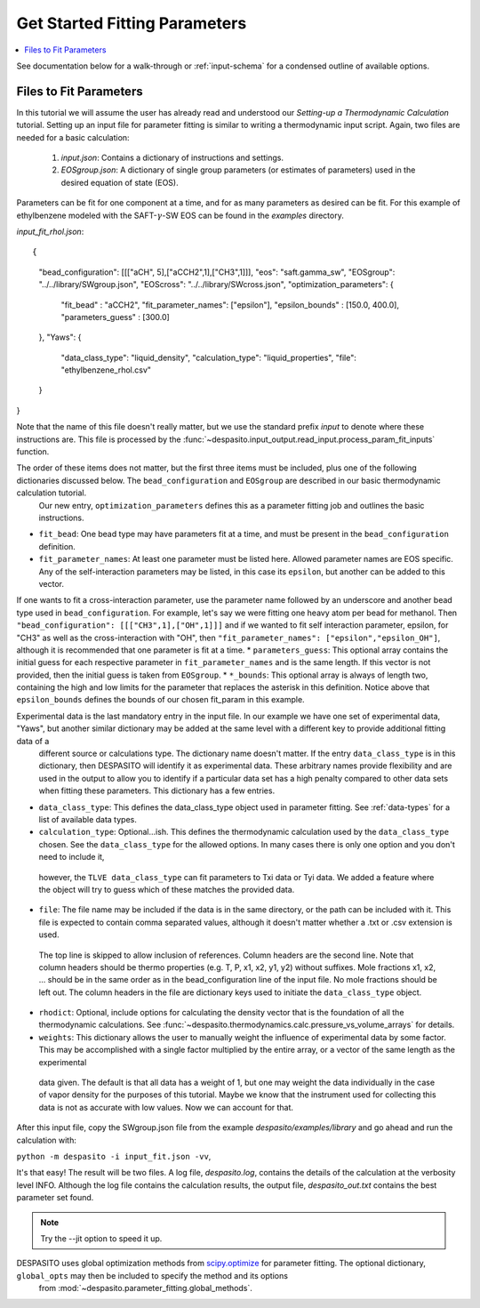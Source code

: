 .. _startfitting-label:

Get Started Fitting Parameters
======================================

.. contents:: :local:

See documentation below for a walk-through or :ref:`input-schema` for a condensed outline of available options.

Files to Fit Parameters
########################
In this tutorial we will assume the user has already read and understood our *Setting-up a Thermodynamic Calculation* tutorial. Setting up an input file for parameter fitting is similar to writing a thermodynamic input script. Again, two files are needed for a basic calculation:

 #. `input.json`: Contains a dictionary of instructions and settings.
 #. `EOSgroup.json`: A dictionary of single group parameters (or estimates of parameters) used in the desired equation of state (EOS).

Parameters can be fit for one component at a time, and for as many parameters as desired can be fit. For this example of ethylbenzene modeled with the SAFT-:math:`\gamma`-SW EOS can be found in the `examples` directory.

`input_fit_rhol.json`::

{
    "bead_configuration": [[["aCH", 5],["aCCH2",1],["CH3",1]]],
    "eos": "saft.gamma_sw",
    "EOSgroup": "../../library/SWgroup.json",
    "EOScross": "../../library/SWcross.json",
    "optimization_parameters": {
        "fit_bead" : "aCCH2",
        "fit_parameter_names": ["epsilon"],
        "epsilon_bounds" : [150.0, 400.0],
        "parameters_guess" : [300.0]
    },
    "Yaws": {
        "data_class_type": "liquid_density",
        "calculation_type": "liquid_properties",
        "file": "ethylbenzene_rhol.csv"
    }
}

Note that the name of this file doesn't really matter, but we use the standard prefix *input* to denote where these instructions are. This file is processed by the :func:`~despasito.input_output.read_input.process_param_fit_inputs` function.

The order of these items does not matter, but the first three items must be included, plus one of the following dictionaries discussed below. The ``bead_configuration`` and ``EOSgroup`` are described in our basic thermodynamic calculation tutorial.
 Our new entry, ``optimization_parameters`` defines this as a parameter fitting job and outlines the basic instructions.

* ``fit_bead``: One bead type may have parameters fit at a time, and must be present in the ``bead_configuration`` definition.
* ``fit_parameter_names``: At least one parameter must be listed here. Allowed parameter names are EOS specific. Any of the self-interaction parameters may be listed, in this case its ``epsilon``, but another can be added to this vector. 
If one wants to fit a cross-interaction parameter, use the parameter name followed by an underscore and another bead type used in ``bead_configuration``. For example, let's say we were fitting one heavy atom per bead for methanol. 
Then ``"bead_configuration": [[["CH3",1],["OH",1]]]`` and if we wanted to fit self interaction parameter, epsilon, for "CH3" as well as the cross-interaction with "OH", then ``"fit_parameter_names": ["epsilon","epsilon_OH"]``, although
it is recommended that one parameter is fit at a time.
* ``parameters_guess``: This optional array contains the initial guess for each respective parameter in ``fit_parameter_names`` and is the same length. If this vector is not provided, then the initial guess is taken from ``EOSgroup``.
* ``*_bounds``: This optional array is always of length two, containing the high and low limits for the parameter that replaces the asterisk in this definition. Notice above that ``epsilon_bounds`` defines the bounds of our chosen fit_param in this example.

Experimental data is the last mandatory entry in the input file. In our example we have one set of experimental data, "Yaws", but another similar dictionary may be added at the same level with a different key to provide additional fitting data of a
 different source or calculations type. The dictionary name doesn't matter. If the entry ``data_class_type`` is in this dictionary, then DESPASITO will identify it as experimental data. These arbitrary names provide flexibility and are used in the 
 output to allow you to identify if a particular data set has a high penalty compared to other data sets when fitting these parameters. This dictionary has a few entries.

* ``data_class_type``: This defines the data_class_type object used in parameter fitting. See :ref:`data-types` for a list of available data types.
* ``calculation_type``: Optional...ish. This defines the thermodynamic calculation used by the ``data_class_type`` chosen. See the ``data_class_type`` for the allowed options. In many cases there is only one option and you don't need to include it, 
 however, the ``TLVE data_class_type`` can fit parameters to Txi data or Tyi data. We added a feature where the object will try to guess which of these matches the provided data.
* ``file``: The file name may be included if the data is in the same directory, or the path can be included with it. This file is expected to contain comma separated values, although it doesn't matter whether a .txt or .csv extension is used. 
 The top line is skipped to allow inclusion of references. Column headers are the second line. Note that column headers should be thermo properties (e.g. T, P, x1, x2, y1, y2) without suffixes. Mole fractions x1, x2, ... should be in the same order
 as in the bead_configuration line of the input file. No mole fractions should be left out. The column headers in the file are dictionary keys used to initiate the ``data_class_type`` object.
* ``rhodict``: Optional, include options for calculating the density vector that is the foundation of all the thermodynamic calculations. See :func:`~despasito.thermodynamics.calc.pressure_vs_volume_arrays` for details.
* ``weights``: This dictionary allows the user to manually weight the influence of experimental data by some factor. This may be accomplished with a single factor multiplied by the entire array, or a vector of the same length as the experimental 
 data given. The default is that all data has a weight of 1, but one may weight the data individually in the case of vapor density for the purposes of this tutorial. Maybe we know that the instrument used for collecting this data is not as accurate with
 low values. Now we can account for that.

After this input file, copy the SWgroup.json file from the example `despasito/examples/library` and go ahead and run the calculation with:

``python -m despasito -i input_fit.json -vv``, 

It's that easy! The result will be two files. A log file, *despasito.log*, contains the details of the calculation at the verbosity level INFO. Although the log file contains the calculation results, the output file, *despasito_out.txt* contains the best parameter set found.

.. note:: Try the --jit option to speed it up.

DESPASITO uses global optimization methods from `scipy.optimize <https://docs.scipy.org/doc/scipy/reference/optimize.html>`_ for parameter fitting. The optional dictionary, ``global_opts`` may then be included to specify the method and its options 
 from :mod:`~despasito.parameter_fitting.global_methods`.


